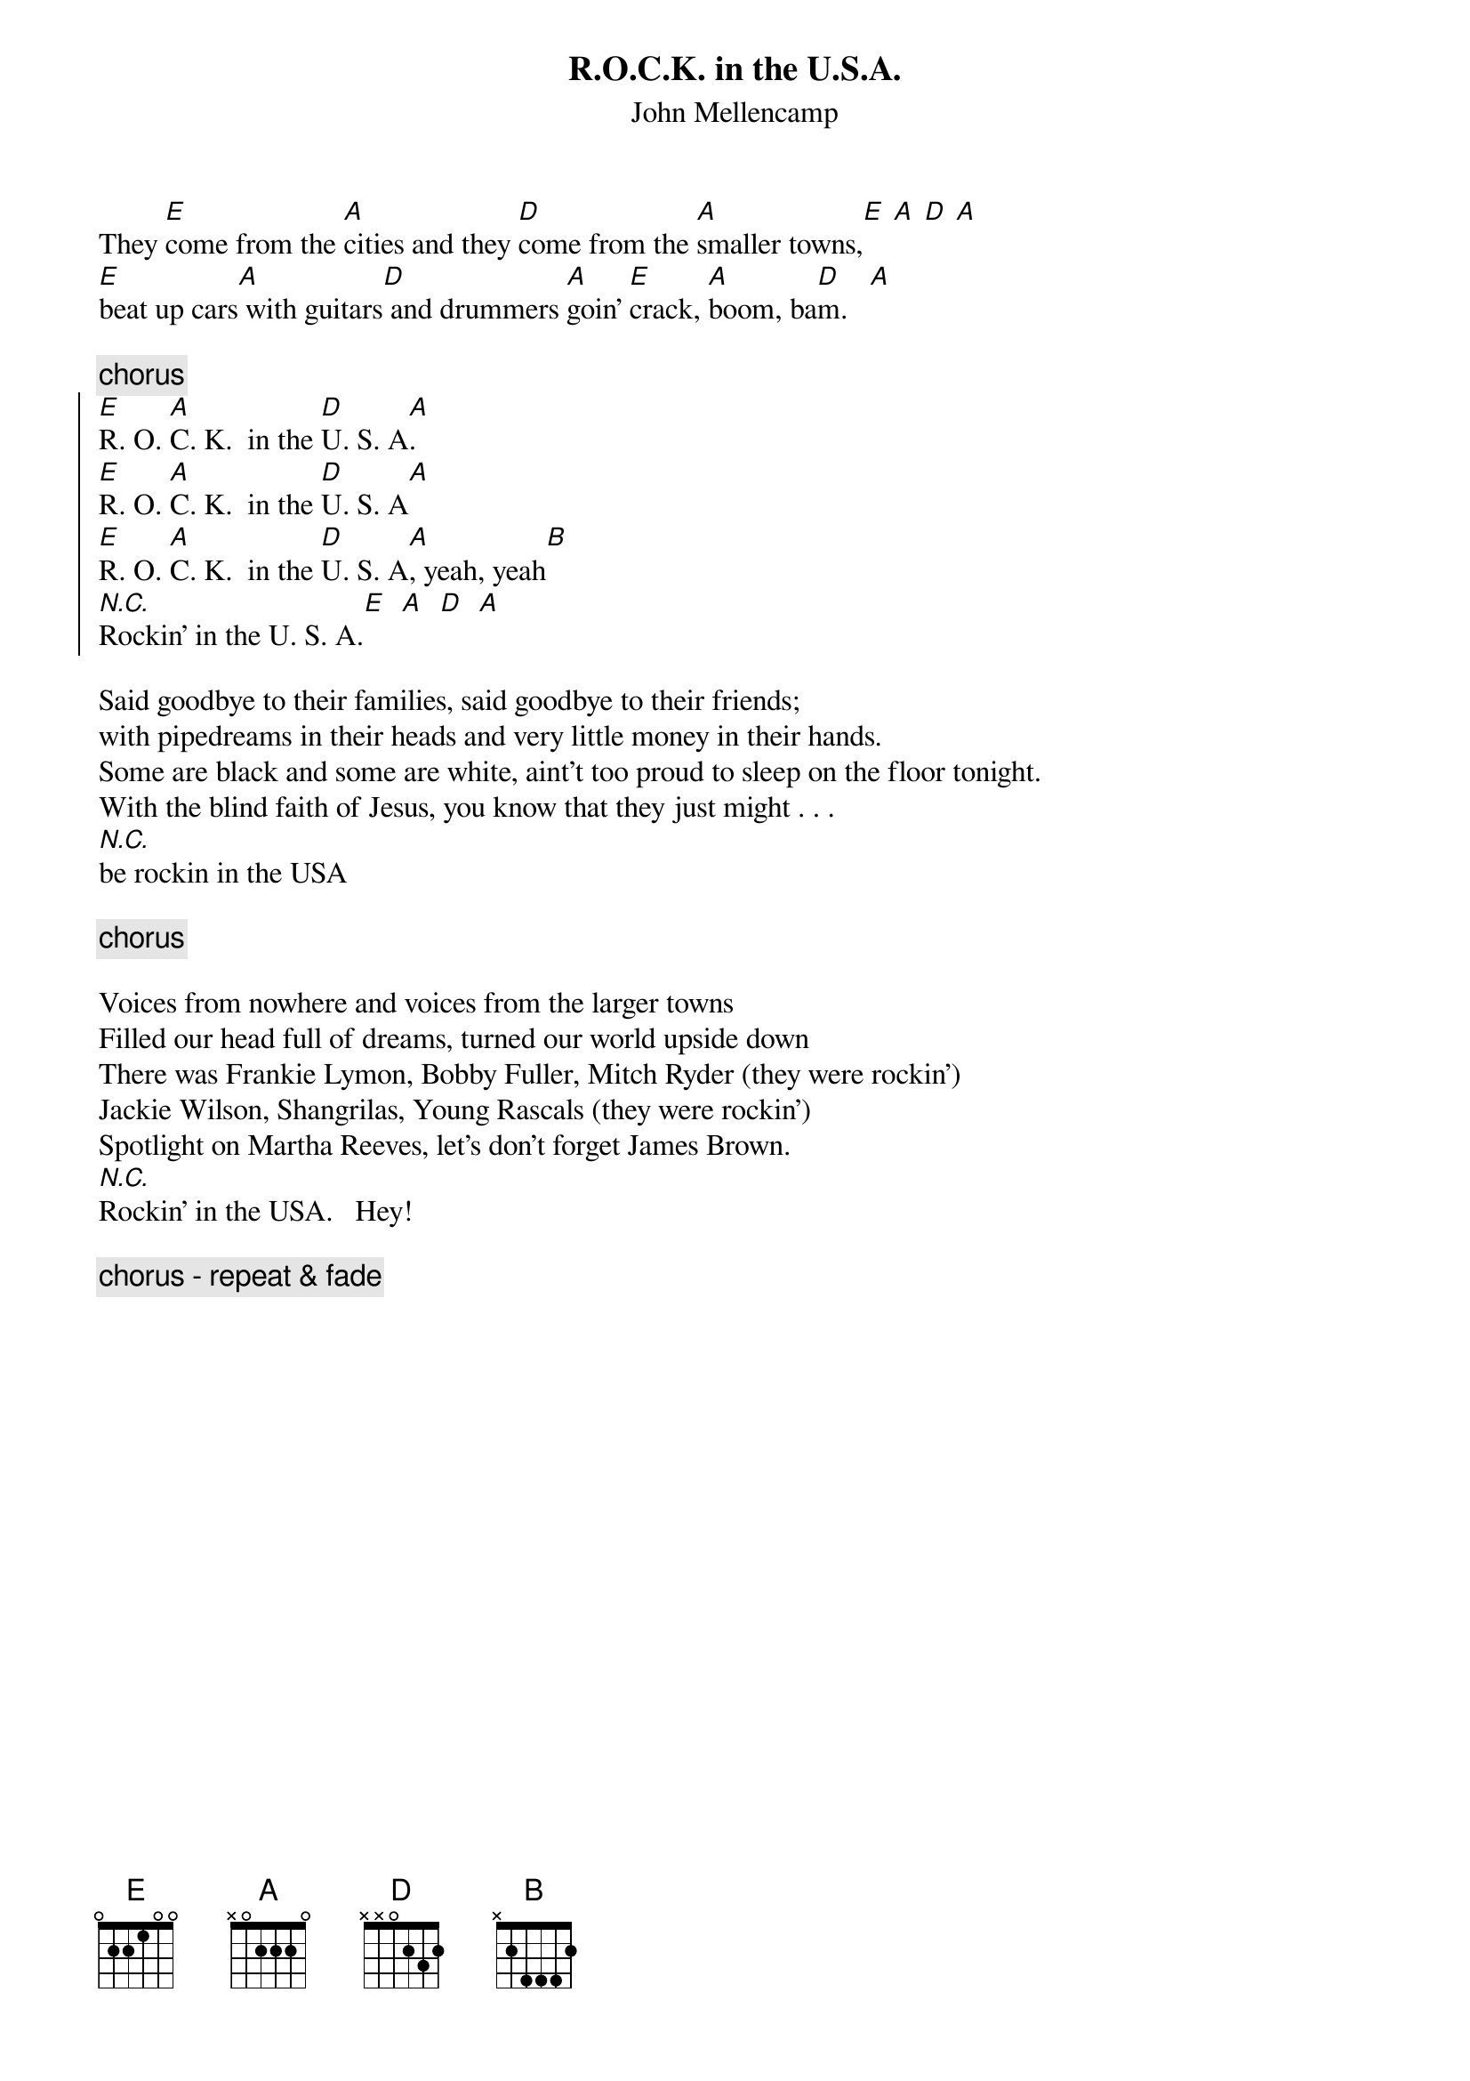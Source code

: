 {t:R.O.C.K. in the U.S.A.}
{st:John Mellencamp}
# hamilton@elec.uq.oz.au (Lefty)

They [E]come from the [A]cities and they [D]come from the [A]smaller towns,[E] [A] [D] [A]
[E]beat up cars[A] with guitars[D] and drummers [A]goin' [E]crack, [A]boom, ba[D]m.   [A]

{c:chorus}
{soc}
[E]R. O. [A]C. K.  in the [D]U. S. A[A].
[E]R. O. [A]C. K.  in the [D]U. S. A[A]
[E]R. O. [A]C. K.  in the [D]U. S. A[A], yeah, yeah[B]
[N.C.]Rockin' in the U. S. A.[E]  [A]  [D]  [A]  
{eoc}

Said goodbye to their families, said goodbye to their friends;
with pipedreams in their heads and very little money in their hands.
Some are black and some are white, aint't too proud to sleep on the floor tonight.
With the blind faith of Jesus, you know that they just might . . . 
[N.C.]be rockin in the USA

{c:chorus}

Voices from nowhere and voices from the larger towns
Filled our head full of dreams, turned our world upside down
There was Frankie Lymon, Bobby Fuller, Mitch Ryder (they were rockin')
Jackie Wilson, Shangrilas, Young Rascals (they were rockin')
Spotlight on Martha Reeves, let's don't forget James Brown.
[N.C.]Rockin' in the USA.   Hey!

{c:chorus - repeat & fade}
